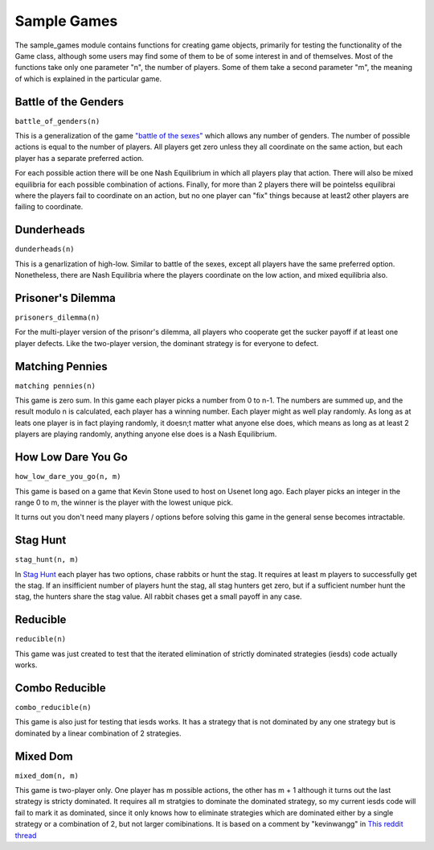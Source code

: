 =============================
Sample Games
=============================

The sample_games module contains functions for creating game objects, primarily for testing the
functionality of the Game class, although some users may find some of them to be of some interest in and of themselves.
Most of the functions take only one parameter "n", the number of players. Some of them take
a second parameter "m", the meaning of which is explained in the particular game.

Battle of the Genders
----------------------

``battle_of_genders(n)``

This is a generalization of the game `"battle of the sexes" <https://en.wikipedia.org/wiki/Battle_of_the_sexes_%28game_theory%29>`_ which allows any number of genders. 
The number of possible actions is equal to the
number of players. All players get zero unless they all coordinate on the same action, but each player has a separate preferred action.

For each possible action there will be one Nash Equilibrium in which all players play that action. There will also 
be mixed equilibria for each possible combination of actions. Finally, for more than 2 players there will 
be pointelss equilibrai where the players fail to coordinate on an action, 
but no one player can "fix" things because at least2 other players are failing to coordinate.

Dunderheads
-----------

``dunderheads(n)``

This is a genarlization of high-low. Similar to battle of the sexes, except all players have the same preferred option.
Nonetheless, there are Nash Equilibria where the players coordinate on the low action, and mixed equilibria also.

Prisoner's Dilemma
------------------

``prisoners_dilemma(n)``

For the multi-player version of the prisonr's dilemma, all players who cooperate get the sucker payoff if at least one
player defects. Like the two-player version, the dominant strategy is for everyone to defect.

Matching Pennies
----------------

``matching pennies(n)``

This game is zero sum. In this game each player picks a number from 0 to n-1. The numbers are summed up, and the result modulo n is calculated, each player has a winning number. Each player might as well play randomly. As long as
at leats one player is in fact playing randomly, it doesn;t matter what anyone else does, which means as long as
at least 2 players are playing randomly, anything anyone else does is a Nash Equilibrium.

How Low Dare You Go
---------------------

``how_low_dare_you_go(n, m)``

This game is based on a game that Kevin Stone used to host on Usenet long ago. Each player picks an integer in 
the range 0 to m, the winner is the player with the lowest unique pick.

It turns out you don't need many players / options before solving this game in the general sense becomes intractable.

Stag Hunt
----------

``stag_hunt(n, m)``

In `Stag Hunt <https://en.wikipedia.org/wiki/Stag_hunt>`_ each player has two options, chase rabbits or hunt the stag.
It requires at least m players to successfully get the stag. If an insifficient number of players hunt the stag,
all stag hunters get zero, but if a sufficient number hunt the stag, the hunters share the stag value.
All rabbit chases get a small payoff in any case.


Reducible
------------

``reducible(n)``

This game was just created to test that the iterated elimination of strictly dominated strategies (iesds) code actually works.

Combo Reducible
----------------

``combo_reducible(n)``

This game is also just for testing that iesds works. It has a strategy that is not dominated by any one strategy but is dominated by a linear combination of 2 strategies.

Mixed Dom
----------

``mixed_dom(n, m)``

This game is two-player only.  One player has m possible actions, the other has m + 1 although it turns out the
last strategy is stricty dominated. It requires all m stratgies to dominate the dominated strategy, so
my current iesds code will fail to mark it as dominated, since it only knows how to eliminate strategies which
are dominated either by a single strategy or a combination of 2, but not larger comibinations.
It is based on a comment by "kevinwangg" in `This reddit thread <https://www.reddit.com/r/GAMETHEORY/comments/18d5zxx/dominated_by_3_or_more_strategies/>`_


